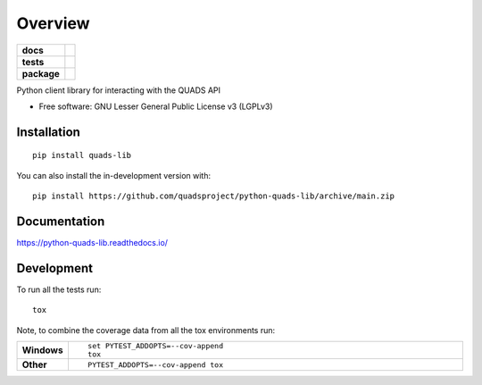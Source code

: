 ========
Overview
========

.. start-badges

.. list-table::
    :stub-columns: 1

    * - docs
      - |docs|
    * - tests
      - |github-actions| |codecov|
    * - package
      - |version| |wheel| |supported-versions| |supported-implementations| |commits-since|
.. |docs| image:: https://readthedocs.org/projects/python-quads-lib/badge/?style=flat
    :target: https://readthedocs.org/projects/python-quads-lib/
    :alt: Documentation Status

.. |github-actions| image:: https://github.com/quadsproject/python-quads-lib/actions/workflows/github-actions.yml/badge.svg
    :alt: GitHub Actions Build Status
    :target: https://github.com/quadsproject/python-quads-lib/actions

.. |codecov| image:: https://codecov.io/gh/quadsproject/python-quads-lib/branch/main/graphs/badge.svg?branch=main
    :alt: Coverage Status
    :target: https://app.codecov.io/github/quadsproject/python-quads-lib

.. |version| image:: https://img.shields.io/pypi/v/quads-lib.svg
    :alt: PyPI Package latest release
    :target: https://pypi.org/project/quads-lib

.. |wheel| image:: https://img.shields.io/pypi/wheel/quads-lib.svg
    :alt: PyPI Wheel
    :target: https://pypi.org/project/quads-lib

.. |supported-versions| image:: https://img.shields.io/pypi/pyversions/quads-lib.svg
    :alt: Supported versions
    :target: https://pypi.org/project/quads-lib

.. |supported-implementations| image:: https://img.shields.io/pypi/implementation/quads-lib.svg
    :alt: Supported implementations
    :target: https://pypi.org/project/quads-lib

.. |commits-since| image:: https://img.shields.io/github/commits-since/quadsproject/python-quads-lib/v0.0.0.svg
    :alt: Commits since latest release
    :target: https://github.com/quadsproject/python-quads-lib/compare/v0.0.0...main



.. end-badges

Python client library for interacting with the QUADS API

* Free software: GNU Lesser General Public License v3 (LGPLv3)

Installation
============

::

    pip install quads-lib

You can also install the in-development version with::

    pip install https://github.com/quadsproject/python-quads-lib/archive/main.zip


Documentation
=============


https://python-quads-lib.readthedocs.io/


Development
===========

To run all the tests run::

    tox

Note, to combine the coverage data from all the tox environments run:

.. list-table::
    :widths: 10 90
    :stub-columns: 1

    - - Windows
      - ::

            set PYTEST_ADDOPTS=--cov-append
            tox

    - - Other
      - ::

            PYTEST_ADDOPTS=--cov-append tox
